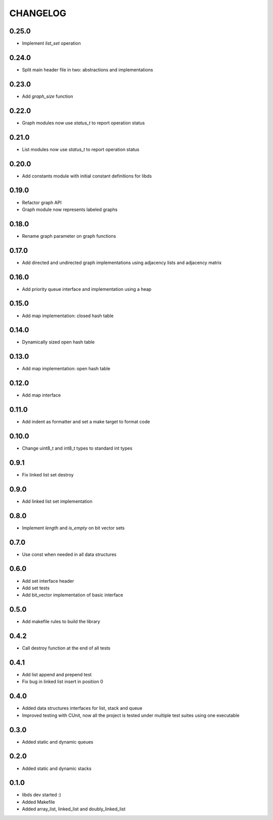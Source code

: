 CHANGELOG
=========

0.25.0
------
- Implement `list_set` operation

0.24.0
------
- Split main header file in two: abstractions and implementations

0.23.0
------
- Add `graph_size` function

0.22.0
------
- Graph modules now use `status_t` to report operation status

0.21.0
------
- List modules now use `status_t` to report operation status

0.20.0
------
- Add constants module with initial constant definitions for libds

0.19.0
------
- Refactor graph API
- Graph module now represents labeled graphs

0.18.0
------
- Rename graph parameter on graph functions

0.17.0
------
- Add directed and undirected graph implementations using adjacency
  lists and adjacency matrix

0.16.0
------
- Add priority queue interface and implementation using a heap

0.15.0
------
- Add map implementation: closed hash table

0.14.0
------
- Dynamically sized open hash table

0.13.0
------
- Add map implementation: open hash table

0.12.0
------
- Add map interface

0.11.0
------
- Add indent as formatter and set a make target to format code

0.10.0
------
- Change uint8_t and int8_t types to standard int types

0.9.1
-----
- Fix linked list set destroy

0.9.0
-----
- Add linked list set implementation

0.8.0
-----
- Implement `length` and `is_empty` on bit vector sets

0.7.0
-----
- Use const when needed in all data structures

0.6.0
-----
- Add set interface header
- Add set tests
- Add bit_vector implementation of basic interface

0.5.0
-----
- Add makefile rules to build the library

0.4.2
-----
- Call destroy function at the end of all tests

0.4.1
-----
- Add list append and prepend test
- Fix bug in linked list insert in position 0

0.4.0
-----
- Added data structures interfaces for list, stack and queue
- Improved testing with CUnit, now all the project is tested under
  multiple test suites using one executable

0.3.0
-----
- Added static and dynamic queues

0.2.0
-----
- Added static and dynamic stacks

0.1.0
-----
- libds dev started :)
- Added Makefile
- Added array_list, linked_list and doubly_linked_list
